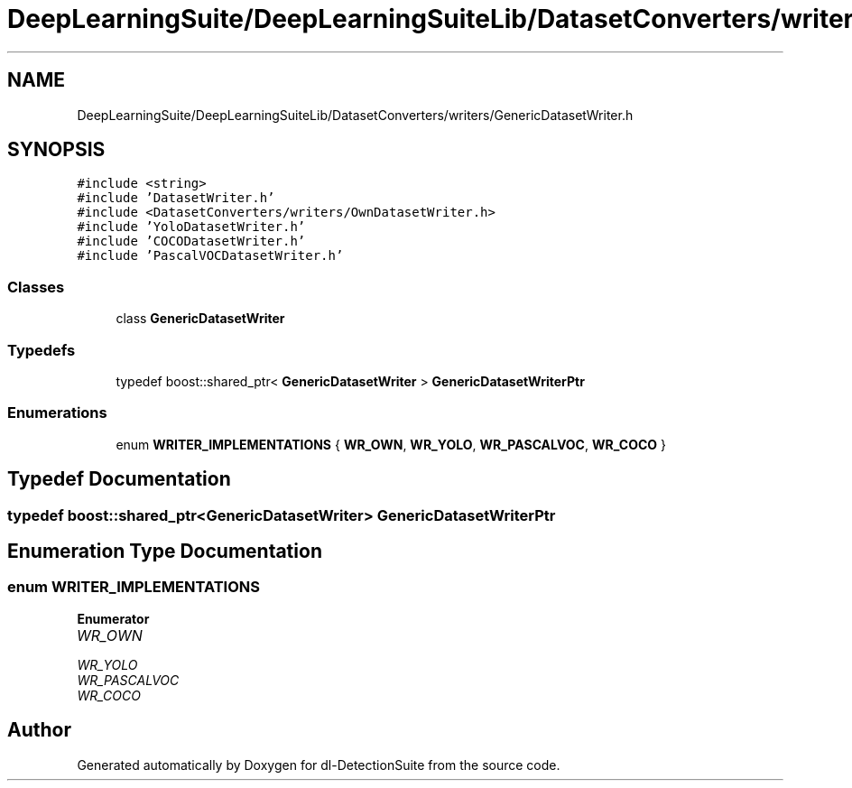 .TH "DeepLearningSuite/DeepLearningSuiteLib/DatasetConverters/writers/GenericDatasetWriter.h" 3 "Sat Dec 15 2018" "Version 1.00" "dl-DetectionSuite" \" -*- nroff -*-
.ad l
.nh
.SH NAME
DeepLearningSuite/DeepLearningSuiteLib/DatasetConverters/writers/GenericDatasetWriter.h
.SH SYNOPSIS
.br
.PP
\fC#include <string>\fP
.br
\fC#include 'DatasetWriter\&.h'\fP
.br
\fC#include <DatasetConverters/writers/OwnDatasetWriter\&.h>\fP
.br
\fC#include 'YoloDatasetWriter\&.h'\fP
.br
\fC#include 'COCODatasetWriter\&.h'\fP
.br
\fC#include 'PascalVOCDatasetWriter\&.h'\fP
.br

.SS "Classes"

.in +1c
.ti -1c
.RI "class \fBGenericDatasetWriter\fP"
.br
.in -1c
.SS "Typedefs"

.in +1c
.ti -1c
.RI "typedef boost::shared_ptr< \fBGenericDatasetWriter\fP > \fBGenericDatasetWriterPtr\fP"
.br
.in -1c
.SS "Enumerations"

.in +1c
.ti -1c
.RI "enum \fBWRITER_IMPLEMENTATIONS\fP { \fBWR_OWN\fP, \fBWR_YOLO\fP, \fBWR_PASCALVOC\fP, \fBWR_COCO\fP }"
.br
.in -1c
.SH "Typedef Documentation"
.PP 
.SS "typedef boost::shared_ptr<\fBGenericDatasetWriter\fP> \fBGenericDatasetWriterPtr\fP"

.SH "Enumeration Type Documentation"
.PP 
.SS "enum \fBWRITER_IMPLEMENTATIONS\fP"

.PP
\fBEnumerator\fP
.in +1c
.TP
\fB\fIWR_OWN \fP\fP
.TP
\fB\fIWR_YOLO \fP\fP
.TP
\fB\fIWR_PASCALVOC \fP\fP
.TP
\fB\fIWR_COCO \fP\fP
.SH "Author"
.PP 
Generated automatically by Doxygen for dl-DetectionSuite from the source code\&.
